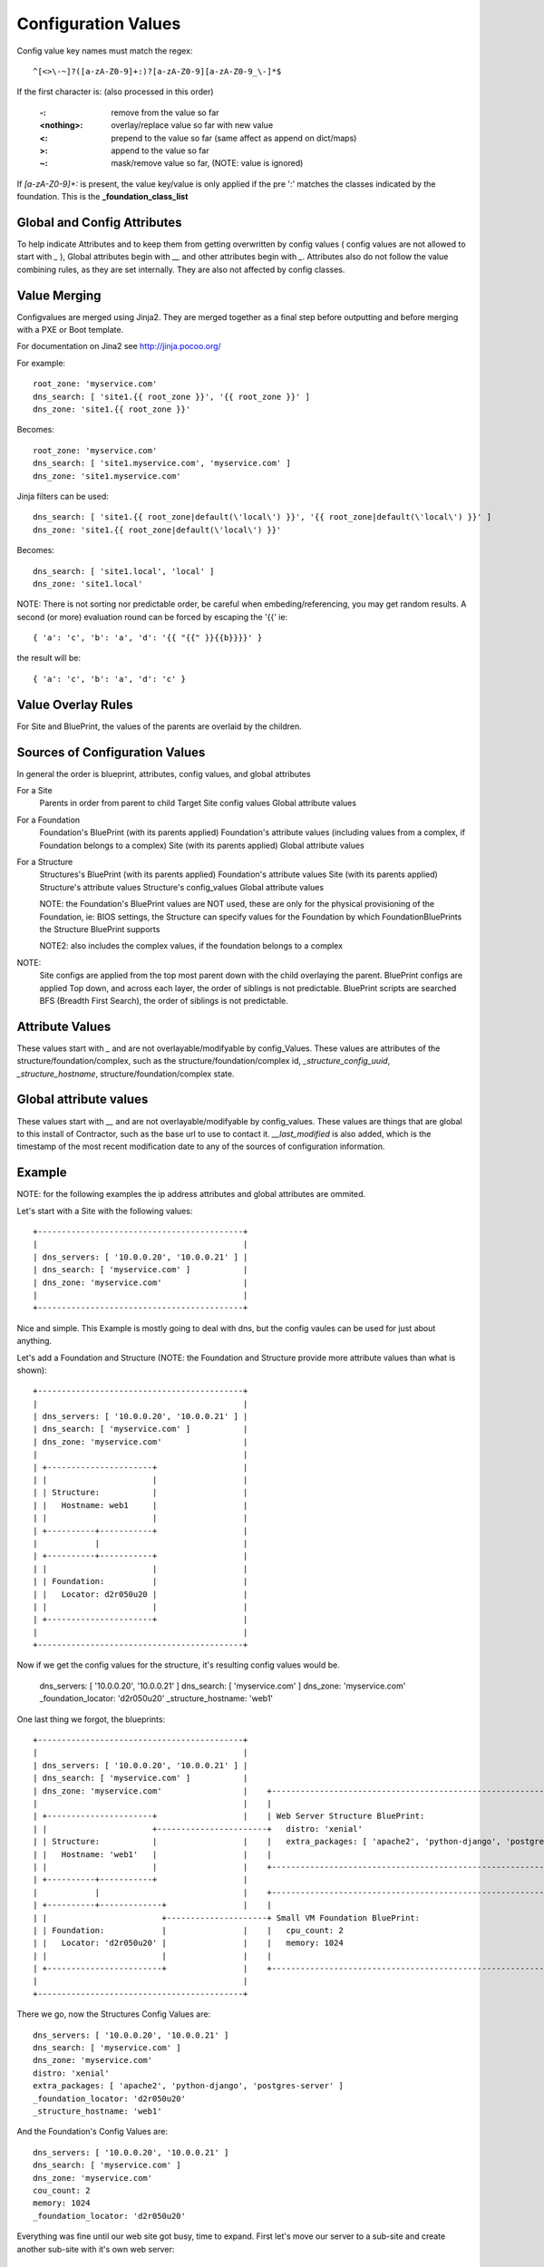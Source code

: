 Configuration Values
====================

Config value key names must match the regex::

  ^[<>\-~]?([a-zA-Z0-9]+:)?[a-zA-Z0-9][a-zA-Z0-9_\-]*$

If the first character is: (also processed in this order)

  :-: remove from the value so far
  :<nothing>: overlay/replace value so far with new value
  :<: prepend to the value so far (same affect as append on dict/maps)
  :>: append to the value so far
  :~: mask/remove value so far, (NOTE: value is ignored)

If `[a-zA-Z0-9]+:` is present, the value key/value is only applied if the pre ':'
matches the classes indicated by the foundation.  This is the **_foundation_class_list**

Global and Config Attributes
----------------------------

To help indicate Attributes and to keep them from getting overwritten by config values
( config values are not allowed to start with `_` ), Global attributes begin with `__`
and other attributes begin with `_`.  Attributes also do not follow the value combining
rules, as they are set internally.  They are also not affected by config classes.


Value Merging
-------------

Configvalues are merged using Jinja2. They are merged together as a final step
before outputting and before merging with a PXE or Boot template.

For documentation on Jina2 see http://jinja.pocoo.org/

For example::

  root_zone: 'myservice.com'
  dns_search: [ 'site1.{{ root_zone }}', '{{ root_zone }}' ]
  dns_zone: 'site1.{{ root_zone }}'

Becomes::

  root_zone: 'myservice.com'
  dns_search: [ 'site1.myservice.com', 'myservice.com' ]
  dns_zone: 'site1.myservice.com'

Jinja filters can be used::

  dns_search: [ 'site1.{{ root_zone|default(\'local\') }}', '{{ root_zone|default(\'local\') }}' ]
  dns_zone: 'site1.{{ root_zone|default(\'local\') }}'

Becomes::

  dns_search: [ 'site1.local', 'local' ]
  dns_zone: 'site1.local'

NOTE:  There is not sorting nor predictable order, be careful when embeding/referencing,
you may get random results.  A second (or more) evaluation round can be forced by escaping
the '{{' ie::

  { 'a': 'c', 'b': 'a', 'd': '{{ "{{" }}{{b}}}}' }

the result will be::

  { 'a': 'c', 'b': 'a', 'd': 'c' }

Value Overlay Rules
-------------------

For Site and BluePrint, the values of the parents are overlaid by the children.


Sources of Configuration Values
-------------------------------

In general the order is blueprint, attributes, config values, and global attributes

For a Site
  Parents in order from parent to child
  Target Site config values
  Global attribute values

For a Foundation
  Foundation's BluePrint (with its parents applied)
  Foundation's attribute values (including values from a complex, if Foundation belongs to a complex)
  Site (with its parents applied)
  Global attribute values

For a Structure
  Structures's BluePrint (with its parents applied)
  Foundation's attribute values
  Site (with its parents applied)
  Structure's attribute values
  Structure's config_values
  Global attribute values

  NOTE: the Foundation's BluePrint values are NOT used, these are only for the physical provisioning of the Foundation, ie: BIOS settings, the Structure can specify values for the Foundation by which FoundationBluePrints the Structure BluePrint supports

  NOTE2: also includes the complex values, if the foundation belongs to a complex


NOTE:
  Site configs are applied from the top most parent down with the child overlaying the parent.
  BluePrint configs are applied Top down, and across each layer, the order of siblings is not predictable.
  BluePrint scripts are searched BFS (Breadth First Search), the order of siblings is not predictable.

Attribute Values
----------------

These values start with `_` and are not overlayable/modifyable by config_Values.
These values are attributes of the structure/foundation/complex, such as the
structure/foundation/complex id, `_structure_config_uuid`, `_structure_hostname`,
structure/foundation/complex state.


Global attribute values
-----------------------

These values start with `__` and are not overlayable/modifyable by config_values.  These
values are things that are global to this install of Contractor,  such as the base url
to use to contact it.  `__last_modified` is also added, which is the timestamp of
the most recent modification date to any of the sources of configuration information.


Example
-------

NOTE: for the following examples the ip address attributes and global attributes
are ommited.

Let's start with a Site with the following values::

  +-------------------------------------------+
  |                                           |
  | dns_servers: [ '10.0.0.20', '10.0.0.21' ] |
  | dns_search: [ 'myservice.com' ]           |
  | dns_zone: 'myservice.com'                 |
  |                                           |
  +-------------------------------------------+

Nice and simple.  This Example is mostly going to deal with dns, but the
config vaules can be  used for just about anything.

Let's add a Foundation and Structure (NOTE: the Foundation and Structure
provide more attribute values than what is shown)::

  +-------------------------------------------+
  |                                           |
  | dns_servers: [ '10.0.0.20', '10.0.0.21' ] |
  | dns_search: [ 'myservice.com' ]           |
  | dns_zone: 'myservice.com'                 |
  |                                           |
  | +----------------------+                  |
  | |                      |                  |
  | | Structure:           |                  |
  | |   Hostname: web1     |                  |
  | |                      |                  |
  | +----------+-----------+                  |
  |            |                              |
  | +----------+-----------+                  |
  | |                      |                  |
  | | Foundation:          |                  |
  | |   Locator: d2r050u20 |                  |
  | |                      |                  |
  | +----------------------+                  |
  |                                           |
  +-------------------------------------------+

Now if we get the config values for the structure, it's resulting config values
would be.

  dns_servers: [ '10.0.0.20', '10.0.0.21' ]
  dns_search: [ 'myservice.com' ]
  dns_zone: 'myservice.com'
  _foundation_locator: 'd2r050u20'
  _structure_hostname: 'web1'

One last thing we forgot, the blueprints::

  +-------------------------------------------+
  |                                           |
  | dns_servers: [ '10.0.0.20', '10.0.0.21' ] |
  | dns_search: [ 'myservice.com' ]           |
  | dns_zone: 'myservice.com'                 |    +----------------------------------------------------------------------+
  |                                           |    |                                                                      |
  | +----------------------+                  |    | Web Server Structure BluePrint:                                      |
  | |                      +-----------------------+   distro: 'xenial'                                                   |
  | | Structure:           |                  |    |   extra_packages: [ 'apache2', 'python-django', 'postgres-server' ]  |
  | |   Hostname: 'web1'   |                  |    |                                                                      |
  | |                      |                  |    +----------------------------------------------------------------------+
  | +----------+-----------+                  |
  |            |                              |    +----------------------------------------------------------------------+
  | +----------+-------------+                |    |                                                                      |
  | |                        +---------------------+ Small VM Foundation BluePrint:                                       |
  | | Foundation:            |                |    |   cpu_count: 2                                                       |
  | |   Locator: 'd2r050u20' |                |    |   memory: 1024                                                       |
  | |                        |                |    |                                                                      |
  | +------------------------+                |    +----------------------------------------------------------------------+
  |                                           |
  +-------------------------------------------+

There we go, now the Structures Config Values are::

  dns_servers: [ '10.0.0.20', '10.0.0.21' ]
  dns_search: [ 'myservice.com' ]
  dns_zone: 'myservice.com'
  distro: 'xenial'
  extra_packages: [ 'apache2', 'python-django', 'postgres-server' ]
  _foundation_locator: 'd2r050u20'
  _structure_hostname: 'web1'

And the Foundation's Config Values are::

  dns_servers: [ '10.0.0.20', '10.0.0.21' ]
  dns_search: [ 'myservice.com' ]
  dns_zone: 'myservice.com'
  cou_count: 2
  memory: 1024
  _foundation_locator: 'd2r050u20'

Everything was fine until our web site got busy, time to expand.  First let's
move our server to a sub-site and create another sub-site with it's own
web server::

  +----------------------------------------------------------------------------------------------+
  |                                                                                              |
  | dns_servers: [ '10.0.0.20', '10.0.0.21' ]                                                    |
  | dns_search: [ 'myservice.com' ]                                                              |
  | dns_zone: 'myservice.com'                                                                    |
  |                                                                                              |
  | +-------------------------------------------+  +-------------------------------------------+ |
  | |                                           |  |                                           | |
  | | {dns_search: [ 'site1.myservice.com' ]    |  | {dns_search: [ 'site2.myservice.com' ]    | |
  | | dns_zone: 'site1.myservice.com            |  | dns_zone: 'site2.myservice.com            | |   +----------------------------------------------------------------------+
  | |                                           |  |                                           | |   |                                                                      |
  | | +----------------------+                  |  | +----------------------+                  | |   | Web Server Structure BluePrint:                                      |
  | | |                      +-----------------------+                      +------------------------+   distro: 'xenial'                                                   |
  | | | Structure:           |                  |  | | Structure:           |                  | |   |   extra_packages: [ 'apache2', 'python-django', 'postgres-server' ]  |
  | | |   Hostname: 'web1'   |                  |  | |   Hostname: 'web1'   |                  | |   |                                                                      |
  | | |                      |                  |  | |                      |                  | |   +----------------------------------------------------------------------+
  | | +----------+-----------+                  |  | +----------+-----------+                  | |
  | |            |                              |  |            |                              | |   +----------------------------------------------------------------------+
  | | +----------+-------------+                |  | +----------+-------------+                | |   |                                                                      |
  | | |                        +---------------------+                        +----------------------+ Small VM Foundation BluePrint:                                       |
  | | | Foundation:            |                |  | | Foundation:            |                | |   |   cpu_count: 2                                                       |
  | | |   Locator: 'd2r050u20' |                |  | |   Locator: 'd2r020u20' |                | |   |   memory: 1024                                                       |
  | | |                        |                |  | |                        |                | |   |                                                                      |
  | | +------------------------+                |  | +------------------------+                | |   +----------------------------------------------------------------------+
  | |                                           |  |                                           | |
  | +-------------------------------------------+  +-------------------------------------------+ |
  |                                                                                              |
  +----------------------------------------------------------------------------------------------+

Nice, now we can handle the load.  Site 1's Structure is now::

  dns_servers: [ '10.0.0.20', '10.0.0.21' ]
  dns_search: [ 'site1.myservice.com', 'myservice.com' ]
  dns_zone: 'site1.myservice.com'
  distro: 'xenial'
  extra_packages: [ 'apache2', 'python-django', 'postgres-server' ]
  _foundation_locator: 'd2r050u20'
  _structure_hostname: 'web1'

And Site 2's Structure is::

  dns_servers: [ '10.0.0.20', '10.0.0.21' ]
  dns_search: [ 'site2.myservice.com', 'myservice.com' ]
  dns_zone: 'site2.myservice.com'
  distro: 'xenial'
  extra_packages: [ 'apache2', 'python-django', 'postgres-server' ]
  _foundation_locator: 'd2r020u20'
  _structure_hostname: 'web1'

At some point in the future we add another DNS server, we can add it to the top
level and it will propagate to everything automatically.  Actually a better DNS
design would be to add dns servers to Site 1 and Site 2 and prepend those to the
dns server list.  Also if we want another global dns search zone to come after
'myservice.com', we can add it to the list at the top, and once again it will
propagate for us.  If there is a site that you do not want to inherit the
top level dns_search, you would omit the **{** from the name, and the value will
overwrite instead of pre-pend.
